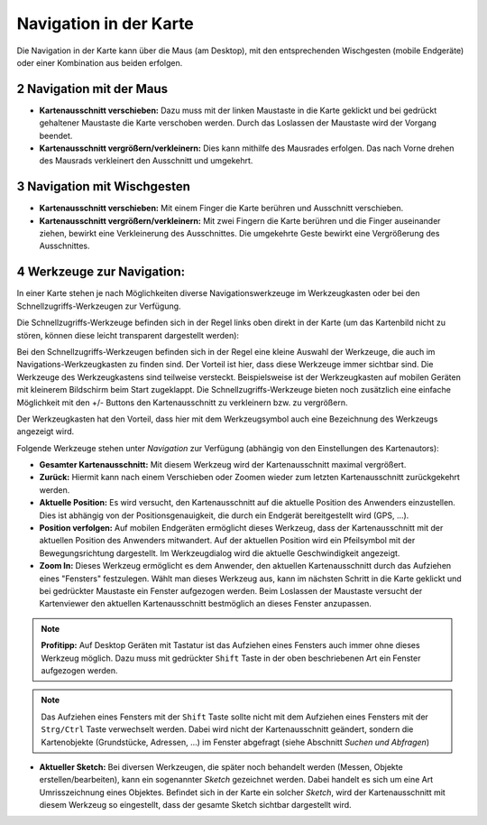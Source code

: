 .. sectnum::
    :start: 2

Navigation in der Karte
=======================

Die Navigation in der Karte kann über die Maus (am Desktop), mit den entsprechenden Wischgesten (mobile Endgeräte) oder einer Kombination aus beiden erfolgen.

Navigation mit der Maus
-----------------------

* **Kartenausschnitt verschieben:** Dazu muss mit der linken Maustaste in die Karte geklickt und bei gedrückt gehaltener Maustaste die Karte verschoben werden. Durch das Loslassen der Maustaste wird der Vorgang beendet.

* **Kartenausschnitt vergrößern/verkleinern:** Dies kann mithilfe des Mausrades erfolgen.  Das nach Vorne drehen des Mausrads verkleinert den Ausschnitt und umgekehrt.

Navigation mit Wischgesten
--------------------------

* **Kartenausschnitt verschieben:** Mit einem Finger die Karte berühren und Ausschnitt verschieben. 

* **Kartenausschnitt vergrößern/verkleinern:** Mit zwei Fingern die Karte berühren und die Finger auseinander ziehen, bewirkt eine Verkleinerung des Ausschnittes. Die umgekehrte Geste bewirkt eine Vergrößerung des Ausschnittes.

Werkzeuge zur Navigation:
-------------------------

In einer Karte stehen je nach Möglichkeiten diverse Navigationswerkzeuge im Werkzeugkasten oder bei den Schnellzugriffs-Werkzeugen zur Verfügung.

Die Schnellzugriffs-Werkzeuge befinden sich in der Regel links oben direkt in der Karte (um das Kartenbild nicht zu stören, können diese leicht transparent dargestellt werden):

.. image:: img/nav-tools1.png

Bei den Schnellzugriffs-Werkzeugen befinden sich in der Regel eine kleine Auswahl der Werkzeuge, die auch im Navigations-Werkzeugkasten zu finden sind. Der Vorteil ist hier, dass diese Werkzeuge
immer sichtbar sind. Die Werkzeuge des Werkzeugkastens sind teilweise versteckt. Beispielsweise ist der Werkzeugkasten auf mobilen Geräten mit kleinerem Bildschirm beim Start zugeklappt.
Die Schnellzugriffs-Werkzeuge bieten noch zusätzlich eine einfache Möglichkeit mit den +/- Buttons den Kartenausschnitt zu verkleinern bzw. zu vergrößern.

Der Werkzeugkasten hat den Vorteil, dass hier mit dem Werkzeugsymbol auch eine Bezeichnung des Werkzeugs angezeigt wird. 

Folgende Werkzeuge stehen unter *Navigation* zur Verfügung (abhängig von den Einstellungen des Kartenautors):

* **Gesamter Kartenausschnitt:** Mit diesem Werkzeug wird der Kartenausschnitt maximal vergrößert.

* **Zurück:** Hiermit kann nach einem Verschieben oder Zoomen wieder zum letzten Kartenausschnitt zurückgekehrt werden.

* **Aktuelle Position:** Es wird versucht, den Kartenausschnitt auf die aktuelle Position des Anwenders einzustellen. Dies ist abhängig von der Positionsgenauigkeit, die durch ein Endgerät bereitgestellt wird (GPS, ...).

* **Position verfolgen:** Auf mobilen Endgeräten ermöglicht dieses Werkzeug, dass der Kartenausschnitt mit der aktuellen Position des Anwenders mitwandert. Auf der aktuellen Position wird ein Pfeilsymbol mit der Bewegungsrichtung dargestellt. Im Werkzeugdialog wird die aktuelle Geschwindigkeit angezeigt.

* **Zoom In:** Dieses Werkzeug ermöglicht es dem Anwender, den aktuellen Kartenausschnitt durch das Aufziehen eines "Fensters" festzulegen. Wählt man dieses Werkzeug aus, kann im nächsten Schritt in die Karte geklickt und bei gedrückter Maustaste ein Fenster aufgezogen werden. Beim Loslassen der Maustaste versucht der Kartenviewer den aktuellen Kartenausschnitt bestmöglich an dieses Fenster anzupassen.

.. note::
   **Profitipp:** Auf Desktop Geräten mit Tastatur ist das Aufziehen eines Fensters auch immer ohne dieses Werkzeug möglich. Dazu muss mit gedrückter ``Shift`` Taste in der oben beschriebenen 
   Art ein Fenster aufgezogen werden.

.. note::
   Das Aufziehen eines Fensters mit der ``Shift`` Taste sollte nicht mit dem Aufziehen eines Fensters mit der ``Strg/Ctrl`` Taste verwechselt werden. Dabei wird nicht der Kartenausschnitt geändert, sondern die 
   Kartenobjekte (Grundstücke, Adressen, ...) im Fenster abgefragt (siehe Abschnitt *Suchen und Abfragen*) 

* **Aktueller Sketch:** Bei diversen Werkzeugen, die später noch behandelt werden (Messen, Objekte erstellen/bearbeiten), kann ein sogenannter *Sketch* gezeichnet werden. Dabei handelt es sich um eine Art Umrisszeichnung eines Objektes. Befindet sich in der Karte ein solcher *Sketch*, wird der Kartenausschnitt mit diesem Werkzeug so eingestellt, dass der gesamte Sketch sichtbar dargestellt wird.



